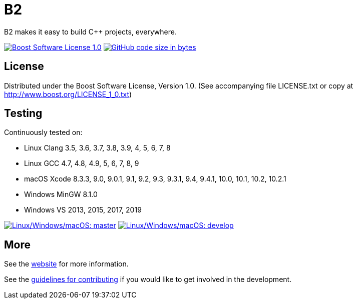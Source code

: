 = B2

B2 makes it easy to build C++ projects, everywhere.

image:https://img.shields.io/badge/license-BSL%201.0-blue.svg["Boost Software License 1.0", link="LICENSE.txt"]
image:https://img.shields.io/github/languages/code-size/boostorg/build.svg["GitHub code size in bytes", link="https://github.com/boostorg/build"]

== License

Distributed under the Boost Software License, Version 1.0. (See accompanying
file LICENSE.txt or copy at http://www.boost.org/LICENSE_1_0.txt)

== Testing

Continuously tested on:

* Linux Clang 3.5, 3.6, 3.7, 3.8, 3.9, 4, 5, 6, 7, 8
* Linux GCC 4.7, 4.8, 4.9, 5, 6, 7, 8, 9
* macOS Xcode 8.3.3, 9.0, 9.0.1, 9.1, 9.2, 9.3, 9.3.1, 9.4, 9.4.1, 10.0, 10.1, 10.2, 10.2.1
* Windows MinGW 8.1.0
* Windows VS 2013, 2015, 2017, 2019

image:https://img.shields.io/azure-devops/build/grafikrobot/200cb3a3-3fcf-4a47-85ad-3cc17f2bec9e/3/master.svg?label=master&logo=azuredevops["Linux/Windows/macOS: master", link="https://dev.azure.com/grafikrobot/B2"]
image:https://img.shields.io/azure-devops/build/grafikrobot/200cb3a3-3fcf-4a47-85ad-3cc17f2bec9e/3/develop.svg?label=develop&logo=azuredevops["Linux/Windows/macOS: develop", link="https://dev.azure.com/grafikrobot/B2"]

== More

See the link:https://boostorg.github.io/build/[website] for more information.

See the link:CONTRIBUTING.adoc[guidelines for contributing] if you would like
to get involved in the development.
